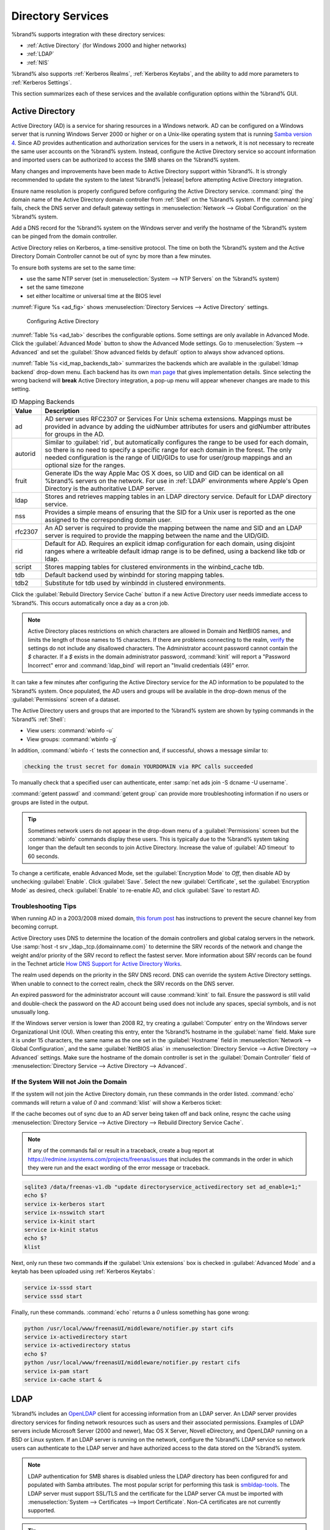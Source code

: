 .. _Directory Services:

Directory Services
==================

%brand% supports integration with these directory services:

* :ref:`Active Directory` (for Windows 2000 and higher networks)

* :ref:`LDAP`

* :ref:`NIS`

%brand% also supports :ref:`Kerberos Realms`, :ref:`Kerberos Keytabs`,
and the ability to add more parameters to :ref:`Kerberos Settings`.

This section summarizes each of these services and the available
configuration options within the %brand% GUI.

.. _Active Directory:

Active Directory
----------------

Active Directory (AD) is a service for sharing resources in a Windows
network. AD can be configured on a Windows server that is running
Windows Server 2000 or higher or on a Unix-like operating system that
is running `Samba version 4
<https://wiki.samba.org/index.php/Setting_up_Samba_as_an_Active_Directory_Domain_Controller#Provisioning_a_Samba_Active_Directory>`__.
Since AD provides authentication and authorization services for the
users in a network, it is not necessary to recreate the same user
accounts on the %brand% system. Instead, configure the Active Directory
service so account information and imported users can be authorized to
access the SMB shares on the %brand% system.

Many changes and improvements have been made to Active Directory support
within %brand%. It is strongly recommended to update the system to the
latest %brand% |release| before attempting Active Directory integration.

Ensure name resolution is properly configured before configuring the
Active Directory service. :command:`ping` the domain name of the
Active Directory domain controller from :ref:`Shell` on the %brand%
system. If the :command:`ping` fails, check the DNS server and default
gateway settings in :menuselection:`Network --> Global Configuration`
on the %brand% system.

Add a DNS record for the %brand% system on the Windows server and verify
the hostname of the %brand% system can be pinged from the domain
controller.

Active Directory relies on Kerberos, a time-sensitive protocol. The time
on both the %brand% system and the Active Directory Domain Controller
cannot be out of sync by more than a few minutes.

To ensure both systems are set to the same time:

* use the same NTP server (set in :menuselection:`System --> NTP Servers`
  on the %brand% system)

* set the same timezone

* set either localtime or universal time at the BIOS level

:numref:`Figure %s <ad_fig>` shows
:menuselection:`Directory Services --> Active Directory` settings.

.. _ad_fig:

.. figure:: images/directory-services-active-directory.png

   Configuring Active Directory

:numref:`Table %s <ad_tab>` describes the configurable options. Some
settings are only available in Advanced Mode. Click the
:guilabel:`Advanced Mode` button to show the Advanced Mode settings. Go
to :menuselection:`System --> Advanced` and set the
:guilabel:`Show advanced fields by default` option to always show
advanced options.

.. tabularcolumns:: |>{\RaggedRight}p{\dimexpr 0.20\linewidth-2\tabcolsep}
                    |>{\RaggedRight}p{\dimexpr 0.14\linewidth-2\tabcolsep}
                    |>{\Centering}p{\dimexpr 0.12\linewidth-2\tabcolsep}
                    |>{\RaggedRight}p{\dimexpr 0.54\linewidth-2\tabcolsep}|

.. _ad_tab:

.. table:: Active Directory Configuration Options
   :class: longtable

   +-----------------------------+------------------+-------------+-------------------------------------------------------------------------------------------------------------------------------+
   | Setting                     | Value            | Advanced    | Description                                                                                                                   |
   |                             |                  | Mode        |                                                                                                                               |
   +=============================+==================+=============+===============================================================================================================================+
   | Domain Name                 | string           |             | Name of the Active Directory domain (*example.com*) or child domain (*sales.example.com*). This field is mandatory.           |
   | (DNS/Realm-Name)            |                  |             | :guilabel:`Save` will be inactive until valid input is entered.                                                               |
   |                             |                  |             |                                                                                                                               |
   +-----------------------------+------------------+-------------+-------------------------------------------------------------------------------------------------------------------------------+
   | Domain Account Name         | string           |             | Name of the Active Directory administrator account. This field is mandatory. :guilabel:`Save` will be inactive until valid    |
   |                             |                  |             | input is entered.                                                                                                             |
   |                             |                  |             |                                                                                                                               |
   +-----------------------------+------------------+-------------+-------------------------------------------------------------------------------------------------------------------------------+
   | Domain Account Password     | string           |             | Password for the Active Directory administrator account. This field is mandatory. :guilabel:`Save` will be inactive until     |
   |                             |                  |             | valid input is entered.                                                   .                                                   |
   |                             |                  |             |                                                                                                                               |
   +-----------------------------+------------------+-------------+-------------------------------------------------------------------------------------------------------------------------------+
   | AD check connectivity       | integer          |             | How often for the system to verify Active Directory services are functioning.                                                 |
   | frequency (seconds)         |                  |             |                                                                                                                               |
   |                             |                  |             |                                                                                                                               |
   +-----------------------------+------------------+-------------+-------------------------------------------------------------------------------------------------------------------------------+
   | How many recovery           | integer          |             | Number of times to attempt reconnecting to the Active Directory server. Tries forever when set to *0*.                        |
   | attempts                    |                  |             |                                                                                                                               |
   |                             |                  |             |                                                                                                                               |
   +-----------------------------+------------------+-------------+-------------------------------------------------------------------------------------------------------------------------------+
   | Enable AD Monitoring        | checkbox         |             | Restart Active Directory automatically if the service disconnects.                                                            |
   |                             |                  |             |                                                                                                                               |
   +-----------------------------+------------------+-------------+-------------------------------------------------------------------------------------------------------------------------------+
   | Encryption Mode             | drop-down        | ✓           | Choices are *Off*, *SSL*, or *TLS*.                                                                                           |
   |                             | menu             |             |                                                                                                                               |
   |                             |                  |             |                                                                                                                               |
   +-----------------------------+------------------+-------------+-------------------------------------------------------------------------------------------------------------------------------+
   | Certificate                 | drop-down        | ✓           | Select the certificate of the Active Directory server if  SSL connections are used. If a certificate does not exist,          |
   |                             | menu             |             | create a :ref:`Certificate Authority <CAs>`, then create a certificate on the Active Directory server. Import the             |
   |                             |                  |             | certificate to the %brand% system with the :ref:`Certificates` menu.                                                          |
   |                             |                  |             |                                                                                                                               |
   +-----------------------------+------------------+-------------+-------------------------------------------------------------------------------------------------------------------------------+
   | Verbose logging             | checkbox         | ✓           | Set to log attempts to join the domain to :file:`/var/log/messages`.                                                          |
   |                             |                  |             |                                                                                                                               |
   +-----------------------------+------------------+-------------+-------------------------------------------------------------------------------------------------------------------------------+
   | UNIX extensions             | checkbox         | ✓           | **Only** set if the AD server is explicitly configured to map permissions for UNIX users. Setting provides persistent UIDs    |
   |                             |                  |             | and GUIDs. Leave unset to map users and groups to the UID or GUID range configured in Samba.                                  |
   |                             |                  |             |                                                                                                                               |
   +-----------------------------+------------------+-------------+-------------------------------------------------------------------------------------------------------------------------------+
   | Allow Trusted Domains       | checkbox         | ✓           | Only set when the network has active `domain/forest trusts                                                                    |
   |                             |                  |             | <https://docs.microsoft.com/en-us/previous-versions/windows/it-pro/windows-server-2003/cc757352(v=ws.10)>`__                  |
   |                             |                  |             | and managing file on multiple domains is required. Setting this option will generate more winbindd traffic and slow down      |
   |                             |                  |             | filtering through user and group information.                                                                                 |
   |                             |                  |             |                                                                                                                               |
   +-----------------------------+------------------+-------------+-------------------------------------------------------------------------------------------------------------------------------+
   | Use Default Domain          | checkbox         | ✓           | Unset to prepend the domain name to the username. Unset to prevent name collisions when :guilabel:`Allow Trusted Domains`     |
   |                             |                  |             | is set and multiple domains use the same username.                                                                            |
   |                             |                  |             |                                                                                                                               |
   +-----------------------------+------------------+-------------+-------------------------------------------------------------------------------------------------------------------------------+
   | Allow DNS updates           | checkbox         | ✓           | Set to enable Samba to do DNS updates when joining a domain.                                                                  |
   |                             |                  |             |                                                                                                                               |
   +-----------------------------+------------------+-------------+-------------------------------------------------------------------------------------------------------------------------------+
   | Disable Active Directory    | checkbox         | ✓           | Set to disable caching AD users and groups. This can help when unable to bind to a domain with a large number of users or     |
   | user/group cache            |                  |             | groups.                                                                                                                       |
   |                             |                  |             |                                                                                                                               |
   +-----------------------------+------------------+-------------+-------------------------------------------------------------------------------------------------------------------------------+
   | User Base                   | string           | ✓           | Distinguished name (DN) of the user container in Active Directory.                                                            |
   |                             |                  |             |                                                                                                                               |
   +-----------------------------+------------------+-------------+-------------------------------------------------------------------------------------------------------------------------------+
   | Group Base                  | string           | ✓           | Distinguished name (DN) of the group container in Active Directory.                                                           |
   |                             |                  |             |                                                                                                                               |
   +-----------------------------+------------------+-------------+-------------------------------------------------------------------------------------------------------------------------------+
   | Site Name                   | string           | ✓           | The relative distinguished name of the site object in Active Directory.                                                       |
   |                             |                  |             |                                                                                                                               |
   +-----------------------------+------------------+-------------+-------------------------------------------------------------------------------------------------------------------------------+
   | Domain Controller           | string           | ✓           | Automatically be added to the SRV record for the domain. When multiple controllers are specified the %brand% system           |
   |                             |                  |             | selects the closest responding controller. Uses a short form of the FQDN.                                                     |
   |                             |                  |             | Example is *exampleserver*.                                                                                                   |
   |                             |                  |             |                                                                                                                               |
   +-----------------------------+------------------+-------------+-------------------------------------------------------------------------------------------------------------------------------+
   | Global Catalog Server       | string           | ✓           | Ensure the hostname of the global catalog server to use is resolvable.                                                        |
   |                             |                  |             |                                                                                                                               |
   +-----------------------------+------------------+-------------+-------------------------------------------------------------------------------------------------------------------------------+
   | Kerberos Realm              | drop-down        | ✓           | Select the realm created using the instructions in :ref:`Kerberos Realms`.                                                    |
   |                             | menu             |             |                                                                                                                               |
   +-----------------------------+------------------+-------------+-------------------------------------------------------------------------------------------------------------------------------+
   | Kerberos Principal          | drop-down        | ✓           | Browse to the location of the keytab created using the instructions in :ref:`Kerberos Keytabs`.                               |
   |                             | menu             |             |                                                                                                                               |
   +-----------------------------+------------------+-------------+-------------------------------------------------------------------------------------------------------------------------------+
   | AD timeout                  | integer          | ✓           | Increase the number of seconds before timeout if the AD service does not immediately start after connecting to the domain.    |
   |                             |                  |             |                                                                                                                               |
   +-----------------------------+------------------+-------------+-------------------------------------------------------------------------------------------------------------------------------+
   | DNS timeout                 | integer          | ✓           | Increase the number of seconds before a timeout occurs if AD DNS queries timeout.                                             |
   |                             |                  |             |                                                                                                                               |
   +-----------------------------+------------------+-------------+-------------------------------------------------------------------------------------------------------------------------------+
   | Idmap backend               | drop-down        | ✓           | Choose the backend to map Windows security identifiers (SIDs) to UNIX UIDs and GIDs. See                                      |
   |                             | menu and Edit    |             | :numref:`Table %s <id_map_backends_tab>` for a summary of the available backends. Click :guilabel:`Edit Idmap` to             |
   |                             | Idmap button     |             | configure the selected backend.                                                                                               |
   |                             |                  |             |                                                                                                                               |
   +-----------------------------+------------------+-------------+-------------------------------------------------------------------------------------------------------------------------------+
   | Windbind NSS Info           | drop-down        | ✓           | Choose the schema to use when querying AD for user/group information. *rfc2307* uses the RFC2307 schema support               |
   |                             | menu             |             | included in Windows 2003 R2, *sfu* is for Services For Unix 3.0 or 3.5, and *sfu20* is for Services For Unix 2.0.             |
   |                             |                  |             |                                                                                                                               |
   +-----------------------------+------------------+-------------+-------------------------------------------------------------------------------------------------------------------------------+
   | SASL wrapping               | drop-down        | ✓           | Choose how LDAP traffic is transmitted. Choices are *plain* (plain text), *sign* (signed only), or *seal* (signed and         |
   |                             | menu             |             | encrypted). Windows 2000 SP3 and newer can be configured to enforce signed LDAP connections.                                  |
   |                             |                  |             |                                                                                                                               |
   +-----------------------------+------------------+-------------+-------------------------------------------------------------------------------------------------------------------------------+
   | Enable                      | checkbox         |             | Set to enable the Active Directory service.                                                                                   |
   |                             |                  |             |                                                                                                                               |
   #ifdef freenas
   +-----------------------------+------------------+-------------+-------------------------------------------------------------------------------------------------------------------------------+
   | NetBIOS name                | string           | ✓           | Limited to 15 characters. Automatically populated with the original hostname of the system. This *must* be different from     |
   |                             |                  |             | the *Workgroup* name.                                                                                                         |
   |                             |                  |             |                                                                                                                               |
   +-----------------------------+------------------+-------------+-------------------------------------------------------------------------------------------------------------------------------+
   | NetBIOS alias               | string           | ✓           | Limited to 15 characters.                                                                                                     |
   |                             |                  |             |                                                                                                                               |
   #endif freenas
   #ifdef truenas
   +-----------------------------+------------------+-------------+-------------------------------------------------------------------------------------------------------------------------------+
   | NetBIOS Name                | string           | ✓           | Limited to 15 characters. Automatically populated with the %brand% system original hostname. This *must* be different from    |
   | (This Node)                 |                  |             | the *Workgroup* name.                                                                                                         |
   |                             |                  |             |                                                                                                                               |
   +-----------------------------+------------------+-------------+-------------------------------------------------------------------------------------------------------------------------------+
   | NetBIOS Name (Node B)       | string           | ✓           | Limited to 15 characters. When using :ref:`Failover`, set a unique NetBIOS name for the standby node.                         |
   |                             |                  |             |                                                                                                                               |
   +-----------------------------+------------------+-------------+-------------------------------------------------------------------------------------------------------------------------------+
   | NetBIOS Alias               | string           | ✓           | Limited to 15 characters. When using :ref:`Failover`, this is the NetBIOS name that resolves to either node.                  |
   |                             |                  |             |                                                                                                                               |
   #endif truenas
   +-----------------------------+------------------+-------------+-------------------------------------------------------------------------------------------------------------------------------+


:numref:`Table %s <id_map_backends_tab>` summarizes the backends which
are available in the :guilabel:`Idmap backend` drop-down menu. Each
backend has its own
`man page <http://samba.org.ru/samba/docs/man/manpages/>`__ that gives
implementation details. Since selecting the wrong backend will **break**
Active Directory integration, a pop-up menu will appear whenever changes
are made to this setting.

.. tabularcolumns:: |>{\RaggedRight}p{\dimexpr 0.16\linewidth-2\tabcolsep}
                    |>{\RaggedRight}p{\dimexpr 0.66\linewidth-2\tabcolsep}|

.. _id_map_backends_tab:

.. table:: ID Mapping Backends
   :class: longtable

   +------------+----------------------------------------------------------------------------------------------------------------------------------------+
   | Value      | Description                                                                                                                            |
   |            |                                                                                                                                        |
   +============+========================================================================================================================================+
   | ad         | AD server uses RFC2307 or Services For Unix schema extensions. Mappings must be provided in advance by adding the                      |
   |            | uidNumber attributes for users and gidNumber attributes for groups in the AD.                                                          |
   |            |                                                                                                                                        |
   +------------+----------------------------------------------------------------------------------------------------------------------------------------+
   | autorid    | Similar to :guilabel:`rid`, but automatically configures the range to be used for each domain, so there is no need to specify a        |
   |            | specific range for each domain in the forest. The only needed configuration is the range of UID/GIDs to use for user/group mappings    |
   |            | and an optional size for the ranges.                                                                                                   |
   |            |                                                                                                                                        |
   +------------+----------------------------------------------------------------------------------------------------------------------------------------+
   | fruit      | Generate IDs the way Apple Mac OS X does, so UID and GID can be identical on all %brand% servers on the network. For use in            |
   |            | :ref:`LDAP` environments where Apple's Open Directory is the authoritative LDAP server.                                                |
   +------------+----------------------------------------------------------------------------------------------------------------------------------------+
   | ldap       | Stores and retrieves mapping tables in an LDAP directory service. Default for LDAP directory service.                                  |
   |            |                                                                                                                                        |
   +------------+----------------------------------------------------------------------------------------------------------------------------------------+
   | nss        | Provides a simple means of ensuring that the SID for a Unix user is reported as the one assigned to the corresponding domain user.     |
   |            |                                                                                                                                        |
   +------------+----------------------------------------------------------------------------------------------------------------------------------------+
   | rfc2307    | An AD server is required to provide the mapping between the name and SID and an LDAP server is required to provide the                 |
   |            | mapping between the name and the UID/GID.                                                                                              |
   |            |                                                                                                                                        |
   +------------+----------------------------------------------------------------------------------------------------------------------------------------+
   | rid        | Default for AD. Requires an explicit idmap configuration for each domain, using disjoint ranges where a                                |
   |            | writeable default idmap range is to be defined, using a backend like tdb or ldap.                                                      |
   |            |                                                                                                                                        |
   +------------+----------------------------------------------------------------------------------------------------------------------------------------+
   | script     | Stores mapping tables for clustered environments in the winbind_cache tdb.                                                             |
   |            |                                                                                                                                        |
   +------------+----------------------------------------------------------------------------------------------------------------------------------------+
   | tdb        | Default backend used by winbindd for storing mapping tables.                                                                           |
   |            |                                                                                                                                        |
   +------------+----------------------------------------------------------------------------------------------------------------------------------------+
   | tdb2       | Substitute for tdb used by winbindd in clustered environments.                                                                         |
   |            |                                                                                                                                        |
   +------------+----------------------------------------------------------------------------------------------------------------------------------------+


Click the :guilabel:`Rebuild Directory Service Cache` button if a new
Active Directory user needs immediate access to %brand%. This occurs
automatically once a day as a cron job.

.. note:: Active Directory places restrictions on which characters are
   allowed in Domain and NetBIOS names, and limits the length of those
   names to 15 characters. If there are problems connecting to the
   realm,
   `verify
   <https://support.microsoft.com/en-us/help/909264/naming-conventions-in-active-directory-for-computers-domains-sites-and>`__
   the settings do not include any disallowed characters. The
   Administrator account password cannot contain the *$* character. If a
   *$* exists in the domain administrator password,
   :command:`kinit` will report a "Password Incorrect" error and
   :command:`ldap_bind` will report an "Invalid credentials (49)"
   error.

It can take a few minutes after configuring the Active Directory
service for the AD information to be populated to the %brand% system.
Once populated, the AD users and groups will be available in the
drop-down menus of the :guilabel:`Permissions` screen of a dataset.

The Active Directory users and groups that are imported to the %brand%
system are shown by typing commands in the %brand% :ref:`Shell`:

* View users: :command:`wbinfo -u`

* View groups: :command:`wbinfo -g`

In addition, :command:`wbinfo -t` tests the connection and, if
successful, shows a message similar to:

.. code-block:: none

   checking the trust secret for domain YOURDOMAIN via RPC calls succeeded

To manually check that a specified user can authenticate, enter
:samp:`net ads join -S dcname -U username`.

:command:`getent passwd` and :command:`getent group` can provide more
troubleshooting information if no users or groups are listed in the
output.

.. tip:: Sometimes network users do not appear in the drop-down menu of
   a :guilabel:`Permissions` screen but the :command:`wbinfo`
   commands display these users. This is typically due to the %brand%
   system taking longer than the default ten seconds to join Active
   Directory. Increase the value of :guilabel:`AD timeout` to 60 seconds.

To change a certificate, enable Advanced Mode, set the
:guilabel:`Encryption Mode` to *Off*, then disable AD by unchecking
:guilabel:`Enable`. Click :guilabel:`Save`. Select the new
:guilabel:`Certificate`, set the :guilabel:`Encryption Mode` as desired,
check :guilabel:`Enable` to re-enable AD, and click :guilabel:`Save`
to restart AD.

.. _Troubleshooting Tips:

Troubleshooting Tips
~~~~~~~~~~~~~~~~~~~~

When running AD in a 2003/2008 mixed domain, `this forum post
<https://forums.freenas.org/index.php?threads/2008r2-2003-mixed-domain.1931/>`__
has instructions to prevent the secure channel key from becoming corrupt.

Active Directory uses DNS to determine the location of the domain
controllers and global catalog servers in the network. Use
:samp:`host -t srv _ldap._tcp.{domainname.com}` to determine the SRV
records of the network and change the weight and/or priority of the SRV
record to reflect the fastest server. More information about SRV records
can be found in the Technet article
`How DNS Support for Active Directory Works
<https://docs.microsoft.com/en-us/previous-versions/windows/it-pro/windows-server-2003/cc759550(v=ws.10)>`__.

The realm used depends on the priority in the SRV DNS record. DNS can
override the system Active Directory settings. When unable to connect to
the correct realm, check the SRV records on the DNS server.

An expired password for the administrator account will cause
:command:`kinit` to fail. Ensure the password is still valid and
double-check the password on the AD account being used does not include
any spaces, special symbols, and is not unusually long.

If the Windows server version is lower than 2008 R2, try creating a
:guilabel:`Computer` entry on the Windows server Organizational Unit (OU).
When creating this entry, enter the %brand% hostname in the
:guilabel:`name` field. Make sure it is under 15 characters, the same
name as the one set in the :guilabel:`Hostname` field in
:menuselection:`Network --> Global Configuration`, and the same
:guilabel:`NetBIOS alias` in
:menuselection:`Directory Service --> Active Directory --> Advanced`
settings. Make sure the hostname of the domain controller is set in the
:guilabel:`Domain Controller` field of
:menuselection:`Directory Service --> Active Directory --> Advanced`.

.. _If the System Will not Join the Domain:

If the System Will not Join the Domain
~~~~~~~~~~~~~~~~~~~~~~~~~~~~~~~~~~~~~~

If the system will not join the Active Directory domain, run these
commands in the order listed. :command:`echo` commands will return a
value of *0* and :command:`klist` will show a Kerberos ticket:

If the cache becomes out of sync due to an AD server being taken off
and back online, resync the cache using
:menuselection:`Directory Service --> Active Directory
--> Rebuild Directory Service Cache`.

.. note:: If any of the commands fail or result in a traceback,
   create a bug report at
   https://redmine.ixsystems.com/projects/freenas/issues
   that includes the commands in the order in which they were run and
   the exact wording of the error message or traceback.

.. code-block:: none

   sqlite3 /data/freenas-v1.db "update directoryservice_activedirectory set ad_enable=1;"
   echo $?
   service ix-kerberos start
   service ix-nsswitch start
   service ix-kinit start
   service ix-kinit status
   echo $?
   klist


Next, only run these two commands **if** the
:guilabel:`Unix extensions` box is checked in
:guilabel:`Advanced Mode` and a keytab has been uploaded using
:ref:`Kerberos Keytabs`:

.. code-block:: none

 service ix-sssd start
 service sssd start

Finally, run these commands. :command:`echo` returns a *0* unless
something has gone wrong:

.. code-block:: none

   python /usr/local/www/freenasUI/middleware/notifier.py start cifs
   service ix-activedirectory start
   service ix-activedirectory status
   echo $?
   python /usr/local/www/freenasUI/middleware/notifier.py restart cifs
   service ix-pam start
   service ix-cache start &

.. _LDAP:

LDAP
----

%brand% includes an `OpenLDAP <http://www.openldap.org/>`__
client for accessing information from an LDAP server. An LDAP server
provides directory services for finding network resources such as
users and their associated permissions. Examples of LDAP servers
include Microsoft Server (2000 and newer), Mac OS X Server, Novell
eDirectory, and OpenLDAP running on a BSD or Linux system. If an LDAP
server is running on the network, configure the %brand% LDAP service
so network users can authenticate to the LDAP server and have
authorized access to the data stored on the %brand% system.

.. note:: LDAP authentication for SMB shares is disabled unless
   the LDAP directory has been configured for and populated with Samba
   attributes. The most popular script for performing this task is
   `smbldap-tools <https://wiki.samba.org/index.php/4.1_smbldap-tools>`__.
   The LDAP server must support SSL/TLS and the certificate for the LDAP
   server CA must be imported with :menuselection:`System -->
   Certificates --> Import Certificate`. Non-CA certificates are not
   currently supported.

.. tip:: Apple's `Open Directory
   <https://manuals.info.apple.com/MANUALS/0/MA954/en_US/Open_Directory_Admin_v10.5_3rd_Ed.pdf>`__
   is an LDAP-compatible directory service into which %brand% can be
   integrated. The forum post
   `FreeNAS with Open Directory in Mac OS X environments
   <https://forums.freenas.org/index.php?threads/howto-freenas-with-open-directory-in-mac-os-x-environments.46493/>`__
   has more information.

:numref:`Figure %s <ldap_config_fig>` shows the LDAP Configuration
section from :menuselection:`Directory Services --> LDAP`.

.. _ldap_config_fig:

.. figure:: images/directory-services-ldap.png

   Configuring LDAP

:numref:`Table %s <ldap_config_tab>` summarizes the available
configuration options. Some settings are only available in Advanced Mode.
Click the :guilabel:`Advanced Mode` button to show the Advanced Mode
settings. Go to :menuselection:`System --> Advanced` and set the
:guilabel:`Show advanced fields by default` option to always show
advanced options.

Those new to LDAP terminology should read the
`OpenLDAP Software 2.4 Administrator's Guide
<http://www.openldap.org/doc/admin24/>`__.


.. tabularcolumns:: |>{\RaggedRight}p{\dimexpr 0.20\linewidth-2\tabcolsep}
                    |>{\RaggedRight}p{\dimexpr 0.14\linewidth-2\tabcolsep}
                    |>{\Centering}p{\dimexpr 0.12\linewidth-2\tabcolsep}
                    |>{\RaggedRight}p{\dimexpr 0.54\linewidth-2\tabcolsep}|

.. _ldap_config_tab:

.. table:: LDAP Configuration Options
   :class: longtable

   +-------------------------+-------------------+-------------+-----------------------------------------------------------------------------------------------------+
   | Setting                 | Value             | Advanced    | Description                                                                                         |
   |                         |                   | Mode        |                                                                                                     |
   |                         |                   |             |                                                                                                     |
   +=========================+===================+=============+=====================================================================================================+
   | Hostname                | string            |             | Hostname or IP address of the LDAP server.                                                          |
   |                         |                   |             |                                                                                                     |
   +-------------------------+-------------------+-------------+-----------------------------------------------------------------------------------------------------+
   | Base DN                 | string            |             | Top level of the LDAP directory tree to be used when searching for resources.                       |
   |                         |                   |             | Example: *dc=test, dc=org*.                                                                         |
   |                         |                   |             |                                                                                                     |
   +-------------------------+-------------------+-------------+-----------------------------------------------------------------------------------------------------+
   | Bind DN                 | string            |             | Administrative account name on the LDAP server. Example: *cn=Manager, dc=test, dc=org*.             |
   |                         |                   |             |                                                                                                     |
   +-------------------------+-------------------+-------------+-----------------------------------------------------------------------------------------------------+
   | Bind password           | string            |             | Password for the :guilabel:`Bind DN`.                                                               |
   |                         |                   |             |                                                                                                     |
   +-------------------------+-------------------+-------------+-----------------------------------------------------------------------------------------------------+
   | Allow Anonymous         | checkbox          | ✓           | Instruct the LDAP server to disable authentication and allow read and write access to any client    |
   | Binding                 |                   |             |                                                                                                     |
   |                         |                   |             |                                                                                                     |
   +-------------------------+-------------------+-------------+-----------------------------------------------------------------------------------------------------+
   | User Suffix             | string            | ✓           | Optional suffix to add to a name when the user account is added to the LDAP directory.              |
   |                         |                   |             | Example: department or company name.                                                                |
   |                         |                   |             |                                                                                                     |
   +-------------------------+-------------------+-------------+-----------------------------------------------------------------------------------------------------+
   | Group Suffix            | string            | ✓           | Optional suffix to add to a name when the group is added to the LDAP directory.                     |
   |                         |                   |             | Example: department or company name.                                                                |
   |                         |                   |             |                                                                                                     |
   +-------------------------+-------------------+-------------+-----------------------------------------------------------------------------------------------------+
   | Password Suffix         | string            | ✓           | Optional suffix to add to the password when the password is added to the LDAP directory.            |
   |                         |                   |             |                                                                                                     |
   +-------------------------+-------------------+-------------+-----------------------------------------------------------------------------------------------------+
   | Machine Suffix          | string            | ✓           | Optional suffix to add to the name when the system is added to the LDAP directory.                  |
   |                         |                   |             | Example: *server*, *accounting*.                                                                    |
   |                         |                   |             |                                                                                                     |
   +-------------------------+-------------------+-------------+-----------------------------------------------------------------------------------------------------+
   | SUDO Suffix             | string            | ✓           | The suffix for LDAP-based users that need superuser access.                                         |
   |                         |                   |             |                                                                                                     |
   +-------------------------+-------------------+-------------+-----------------------------------------------------------------------------------------------------+
   | Kerberos Realm          | drop-down menu    | ✓           | The realm created using the instructions in :ref:`Kerberos Realms`.                                 |
   |                         |                   |             |                                                                                                     |
   +-------------------------+-------------------+-------------+-----------------------------------------------------------------------------------------------------+
   | Kerberos Principal      | drop-down menu    | ✓           | The location of the principal in the keytab created as described in :ref:`Kerberos Keytabs`.        |
   |                         |                   |             |                                                                                                     |
   +-------------------------+-------------------+-------------+-----------------------------------------------------------------------------------------------------+
   | Encryption Mode         | drop-down menu    | ✓           | Choices are *Off*, *SSL*, or *TLS*. Note: *SSL* or *TLS* and a :guilabel:`Certificate` must be      |
   |                         |                   |             | selected for authentication to work.                                                                |
   |                         |                   |             |                                                                                                     |
   +-------------------------+-------------------+-------------+-----------------------------------------------------------------------------------------------------+
   | Certificate             | drop-down menu    | ✓           | The LDAP CA certificate. The certificate for the LDAP server CA must first be imported using the    |
   |                         |                   |             | :menuselection:`System --> Certificates` menu. A certificate is required to use authentication      |
   |                         |                   |             |                                                                                                     |
   +-------------------------+-------------------+-------------+-----------------------------------------------------------------------------------------------------+
   | LDAP timeout            | integer           | ✓           | Increase this value in seconds if obtaining a Kerberos ticket times out.                            |
   |                         |                   |             |                                                                                                     |
   +-------------------------+-------------------+-------------+-----------------------------------------------------------------------------------------------------+
   | DNS timeout             | integer           | ✓           | Increase this value in seconds if DNS queries timeout.                                              |
   |                         |                   |             |                                                                                                     |
   +-------------------------+-------------------+-------------+-----------------------------------------------------------------------------------------------------+
   | Idmap backend           | drop-down menu    | ✓           | The backend used to map Windows security identifiers (SIDs) to UNIX UIDs and GIDs. See              |
   |                         |                   |             | :numref:`Table %s <id_map_backends_tab>` for a summary of the available backends. Click             |
   |                         |                   |             | :guilabel:`Edit Idmap` to configure the selected backend.                                           |
   |                         |                   |             |                                                                                                     |
   +-------------------------+-------------------+-------------+-----------------------------------------------------------------------------------------------------+
   | Samba Schema            | checkbox          | ✓           | Set if LDAP authentication for SMB shares is required **and** the LDAP server is **already**        |
   |                         |                   |             | configured with Samba attributes.                                                                   |
   |                         |                   |             |                                                                                                     |
   +-------------------------+-------------------+-------------+-----------------------------------------------------------------------------------------------------+
   | Auxiliary Parameters    | string            | ✓           | Additional options for                                                                              |
   |                         |                   |             | `sssd.conf(5) <https://jhrozek.fedorapeople.org/sssd/1.11.6/man/sssd.conf.5.html>`__.               |
   |                         |                   |             |                                                                                                     |
   +-------------------------+-------------------+-------------+-----------------------------------------------------------------------------------------------------+
   | Schema                  | drop-down menu    | ✓           | If :guilabel:`Samba Schema` is set, select the schema to use. Choices are *rfc2307* and             |
   |                         |                   |             | *rfc2307bis*.                                                                                       |
   |                         |                   |             |                                                                                                     |
   +-------------------------+-------------------+-------------+-----------------------------------------------------------------------------------------------------+
   | Enable                  | checkbox          |             | Unset to disable the configuration without deleting it.                                             |
   |                         |                   |             |                                                                                                     |
   #ifdef freenas
   +-------------------------+-------------------+-------------+-----------------------------------------------------------------------------------------------------+
   | NetBIOS Name            | string            | ✓           | Limited to 15 characters. Automatically populated with the original hostname of the system.         |
   |                         |                   |             | This **must** be different from the *Workgroup* name.                                               |
   |                         |                   |             |                                                                                                     |
   +-------------------------+-------------------+-------------+-----------------------------------------------------------------------------------------------------+
   | NetBIOS alias           | string            | ✓           | Limited to 15 characters.                                                                           |
   |                         |                   |             |                                                                                                     |
   #endif freenas
   #ifdef truenas
   +-------------------------+-------------------+-------------+-----------------------------------------------------------------------------------------------------+
   | NetBIOS Name            | string            | ✓           | Limited to 15 characters. Automatically populated with the original hostname of the system.         |
   | (This Node)             |                   |             | This **must** be different from the *Workgroup* name.                                               |
   |                         |                   |             |                                                                                                     |
   +-------------------------+-------------------+-------------+-----------------------------------------------------------------------------------------------------+
   | NetBIOS Name            | string            | ✓           | Limited to 15 characters. When using :ref:`Failover`, set a unique NetBIOS name for the             |
   | (Node B)                |                   |             | standby node.                                                                                       |
   |                         |                   |             |                                                                                                     |
   +-------------------------+-------------------+-------------+-----------------------------------------------------------------------------------------------------+
   | NetBIOS Alias           | string            | ✓           | Limited to 15 characters. When using :ref:`Failover`, this is the NetBIOS name that resolves        |
   |                         |                   |             | to either node.                                                                                     |
   |                         |                   |             |                                                                                                     |
   #endif truenas
   +-------------------------+-------------------+-------------+-----------------------------------------------------------------------------------------------------+


.. note:: %brand% automatically appends the root DN. This means the
   scope and root DN are not to be included when configuring the
   user, group, password, and machine suffixes.


LDAP users and groups appear in the drop-down menus of the
:guilabel:`Permissions` screen of a dataset after configuring the LDAP
service. Type :command:`getent passwd` in the %brand% :ref:`Shell` to
verify the users have been imported. Type :command:`getent group` to
verify the groups have been imported.

If the users and groups are not listed, refer to
`Common errors encountered when using OpenLDAP Software
<http://www.openldap.org/doc/admin24/appendix-common-errors.html>`__
for common errors and how to fix them. When troubleshooting LDAP, open
the %brand% :ref:`Shell` and look for error messages in
:file:`/var/log/auth.log`.

.. _NIS:

NIS
---

The Network Information Service (NIS) maintains and distributes a
central directory of Unix user and group information, hostnames, email
aliases, and other text-based tables of information. If an NIS server is
running on the network, the %brand% system can be configured to import
the users and groups from the NIS directory.

Click the :guilabel:`Rebuild Directory Service Cache` button if a new
NIS user needs immediate access to %brand%. This occurs automatically
once a day as a cron job.

.. note:: In Windows Server 2016, Microsoft removed the Identity
   Management for Unix (IDMU) and NIS Server Role. See
   `Clarification regarding the status of Identity Management for Unix
   (IDMU) & NIS Server Role in Windows Server 2016 Technical Preview
   and beyond
   <https://blogs.technet.microsoft.com/activedirectoryua/2016/02/09/identity-management-for-unix-idmu-is-deprecated-in-windows-server/>`__.

:numref:`Figure %s <nis_fig>` shows the
:menuselection:`Directory Services --> NIS` section.
:numref:`Table %s <nis_config_tab>` summarizes the configuration options.

.. _nis_fig:

.. figure:: images/directory-services-nis.png

   NIS Configuration

.. tabularcolumns:: |>{\RaggedRight}p{\dimexpr 0.16\linewidth-2\tabcolsep}
                    |>{\RaggedRight}p{\dimexpr 0.20\linewidth-2\tabcolsep}
                    |>{\RaggedRight}p{\dimexpr 0.63\linewidth-2\tabcolsep}|

.. _nis_config_tab:

.. table:: NIS Configuration Options
   :class: longtable

   +----------------+-------------+-----------------------------------------------------------------------------------+
   | Setting        | Value       | Description                                                                       |
   |                |             |                                                                                   |
   +================+=============+===================================================================================+
   | NIS domain     | string      | Name of NIS domain.                                                               |
   |                |             |                                                                                   |
   +----------------+-------------+-----------------------------------------------------------------------------------+
   | NIS servers    | string      | Comma-delimited list of hostnames or IP addresses.                                |
   |                |             |                                                                                   |
   +----------------+-------------+-----------------------------------------------------------------------------------+
   | Secure mode    | checkbox    | Set to have `ypbind(8) <https://www.freebsd.org/cgi/man.cgi?query=ypbind>`__      |
   |                |             | refuse to bind to any NIS server not running as root on a TCP port over 1024.     |
   |                |             |                                                                                   |
   +----------------+-------------+-----------------------------------------------------------------------------------+
   | Manycast       | checkbox    | Set to have :command:`ypbind` to bind to the server that responds the fastest.    |
   |                |             | This is useful when no local NIS server is available on the same subnet.          |
   |                |             |                                                                                   |
   +----------------+-------------+-----------------------------------------------------------------------------------+
   | Enable         | checkbox    | Unset to disable the configuration without deleting it.                           |
   |                |             |                                                                                   |
   +----------------+-------------+-----------------------------------------------------------------------------------+


.. _Kerberos Realms:

Kerberos Realms
---------------

A default Kerberos realm is created for the local system in %brand%.
:menuselection:`Directory Services --> Kerberos Realms`
can be used to view and add Kerberos realms. If the network contains
a Key Distribution Center (KDC), click :guilabel:`Add Kerberos Realm`
to add the realm. The configuration screen is shown in
:numref:`Figure %s <ker_realm_fig>`.

.. _ker_realm_fig:

.. figure:: images/directory-services-kerberos-realms-add.png

   Adding a Kerberos Realm

:numref:`Table %s <ker_realm_config_tab>` summarizes the configurable
options. Some settings are only available in Advanced Mode. To see these
settings, either click :guilabel:`Advanced Mode` or configure the system
to always display these settings by setting
:guilabel:`Show advanced fields by default` in
:menuselection:`System --> Advanced`.

.. tabularcolumns:: |>{\RaggedRight}p{\dimexpr 0.20\linewidth-2\tabcolsep}
                    |>{\RaggedRight}p{\dimexpr 0.14\linewidth-2\tabcolsep}
                    |>{\Centering}p{\dimexpr 0.12\linewidth-2\tabcolsep}
                    |>{\RaggedRight}p{\dimexpr 0.54\linewidth-2\tabcolsep}|

.. _ker_realm_config_tab:

.. table:: Kerberos Realm Options
   :class: longtable

   +--------------------+-----------+-------------+------------------------------------------------------------+
   | Setting            | Value     | Advanced    | Description                                                |
   |                    |           | Mode        |                                                            |
   |                    |           |             |                                                            |
   +====================+===========+=============+============================================================+
   | Realm              | string    |             | Name of the realm.                                         |
   |                    |           |             |                                                            |
   +--------------------+-----------+-------------+------------------------------------------------------------+
   | KDC                | string    | ✓           | Name of the Key Distribution Center.                       |
   |                    |           |             |                                                            |
   +--------------------+-----------+-------------+------------------------------------------------------------+
   | Admin Server       | string    | ✓           | Server where all changes to the database are performed.    |
   |                    |           |             |                                                            |
   +--------------------+-----------+-------------+------------------------------------------------------------+
   | Password Server    | string    | ✓           | Server where all password changes are performed.           |
   |                    |           |             |                                                            |
   +--------------------+-----------+-------------+------------------------------------------------------------+


.. _Kerberos Keytabs:

Kerberos Keytabs
----------------

Kerberos keytabs are used to do Active Directory or LDAP joins without
a password. This means the password for the Active Directory or LDAP
administrator account does not need to be saved into the %brand%
configuration database, which is a security risk in some environments.

When using a keytab, it is recommended to create and use a less
privileged account for performing the required queries as the password
for that account will be stored in the %brand% configuration
database.  To create the keytab on a Windows system, use the
`ktpass
<https://docs.microsoft.com/en-us/windows-server/administration/windows-commands/ktpass>`__
command:

.. code-block:: none

   ktpass.exe /out freenas.keytab /princ http/useraccount@EXAMPLE.COM /mapuser useraccount /ptype KRB5_NT_PRINCIPAL /crypto ALL /pass userpass


where:

* :samp:`{freenas.keytab}` is the file to upload to the %brand% server.

* :samp:`{useraccount}` is the name of the user account for the %brand%
  server generated in `Active Directory Users and Computers
  <https://technet.microsoft.com/en-us/library/aa998508(v=exchg.65).aspx>`__.

* :samp:`{http/useraccount@EXAMPLE.COM}` is the principal name written
  in the format *host/user.account@KERBEROS.REALM*. By convention, the
  kerberos realm is written in all caps, but make sure the case
  used for the :ref:`Kerberos Realm <Kerberos Realms>` matches the realm
  name. See `this note
  <https://docs.microsoft.com/en-us/windows-server/administration/windows-commands/ktpass#BKMK_remarks>`__
  about using :literal:`/princ` for more details.

* :samp:`{userpass}` is the password associated with
  :samp:`{useraccount}`.

Setting :literal:`/crypto` to *ALL* allows using all supported
cryptographic types. These keys can be specified instead of *ALL*:

* *DES-CBC-CRC* is used for compatibility.

* *DES-CBC-MD5* adheres more closely to the MIT implementation and is
  used for compatibility.

* *RC4-HMAC-NT* uses 128-bit encryption.

* *AES256-SHA1* uses AES256-CTS-HMAC-SHA1-96 encryption.

* *AES128-SHA1* uses AES128-CTS-HMAC-SHA1-96 encryption.

This will create a keytab with sufficient privileges to grant tickets.

After the keytab is generated, add it to the %brand% system using
:menuselection:`Directory Services --> Kerberos Keytabs
--> Add Kerberos Keytab`.

To instruct the Active Directory service to use the keytab, select the
installed keytab using the drop-down :guilabel:`Kerberos Principal` menu
in
:menuselection:`Directory Services --> Active Directory` Advanced Mode.
When using a keytab with Active Directory, make sure that username and
userpass in the keytab matches the Domain Account Name and Domain Account
Password fields in :menuselection:`Directory Services --> Active Directory`.

To instruct LDAP to use a principal from the keytab, select the
principal from the drop-down :guilabel:`Kerberos Principal`
menu in :menuselection:`Directory Services --> LDAP` Advanced Mode.

.. _Kerberos Settings:

Kerberos Settings
-----------------

Configure additional Kerberos parameters in the
:menuselection:`Directory Services --> Kerberos Settings` section.
:numref:`Figure %s <ker_setting_fig>` shows the fields available:

.. _ker_setting_fig:

.. figure:: images/directory-services-kerberos-settings.png

   Additional Kerberos Settings

* **Appdefaults Auxiliary Parameters:** Define any additional settings
  for use by some Kerberos applications. The available settings and
  syntax is listed in the `[appdefaults] section of krb.conf(5)
  <http://web.mit.edu/kerberos/krb5-1.12/doc/admin/conf_files/krb5_conf.html#appdefaults>`__.

* **Libdefaults Auxiliary Parameters:** Define any settings used by the
  Kerberos library. The available settings and their syntax are listed in
  the `[libdefaults] section of krb.conf(5)
  <http://web.mit.edu/kerberos/krb5-1.12/doc/admin/conf_files/krb5_conf.html#libdefaults>`__.
